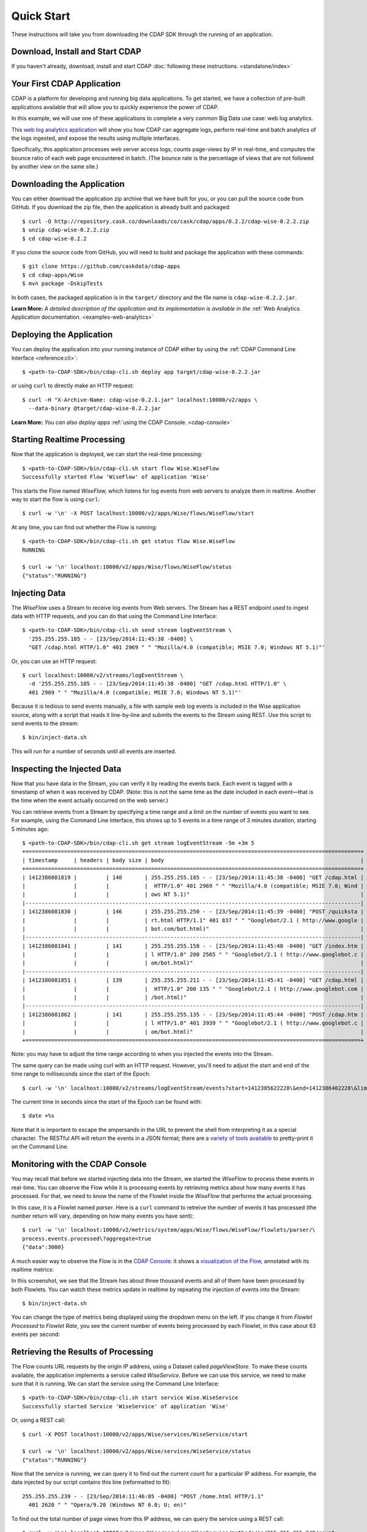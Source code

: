 .. meta::
    :author: Cask Data, Inc.
    :copyright: Copyright © 2014-2015 Cask Data, Inc.

.. _quick-start:

============================================
Quick Start
============================================

These instructions will take you from downloading the CDAP SDK through the running of an application.

Download, Install and Start CDAP
================================
If you haven't already, download, install and start CDAP 
:doc:`following these instructions. <standalone/index>`

Your First CDAP Application
===========================
CDAP is a platform for developing and running big data applications. To get started, we
have a collection of pre-built applications available that will allow you to quickly
experience the power of CDAP.

In this example, we will use one of these applications to complete a very common Big Data
use case: web log analytics.

This `web log analytics application
<https://github.com/caskdata/cdap-apps/tree/develop/Wise>`__ will show you how CDAP can
aggregate logs, perform real-time and batch analytics of the logs ingested, and expose the
results using multiple interfaces. 

Specifically, this application processes web server access logs, counts page-views by IP
in real-time, and computes the bounce ratio of each web page encountered in batch. (The
bounce rate is the percentage of views that are not followed by another view on the same
site.)


.. highlight:: console

Downloading the Application
===========================
You can either download the application zip archive that we have built for you, or
you can pull the source code from GitHub. If you download the zip file, then the application
is already built and packaged::

  $ curl -O http://repository.cask.co/downloads/co/cask/cdap/apps/0.2.2/cdap-wise-0.2.2.zip
  $ unzip cdap-wise-0.2.2.zip
  $ cd cdap-wise-0.2.2

If you clone the source code from GitHub, you will need to build and package the
application with these commands::

  $ git clone https://github.com/caskdata/cdap-apps
  $ cd cdap-apps/Wise
  $ mvn package -DskipTests

In both cases, the packaged application is in the ``target/`` directory and the file name is
``cdap-wise-0.2.2.jar``.

**Learn More:** *A detailed description of the application and its implementation is
available in the* :ref:`Web Analytics Application documentation. <examples-web-analytics>`


Deploying the Application
=========================
You can deploy the application into your running instance of CDAP either by using the 
:ref:`CDAP Command Line Interface <reference:cli>`::

  $ <path-to-CDAP-SDK>/bin/cdap-cli.sh deploy app target/cdap-wise-0.2.2.jar

or using ``curl`` to directly make an HTTP request::

  $ curl -H "X-Archive-Name: cdap-wise-0.2.1.jar" localhost:10000/v2/apps \
    --data-binary @target/cdap-wise-0.2.2.jar

**Learn More:** *You can also deploy apps* :ref:`using the CDAP Console. <cdap-console>`


Starting Realtime Processing
============================
Now that the application is deployed, we can start the real-time processing::

  $ <path-to-CDAP-SDK>/bin/cdap-cli.sh start flow Wise.WiseFlow
  Successfully started Flow 'WiseFlow' of application 'Wise'

This starts the Flow named *WiseFlow,* which listens for log events from web servers to
analyze them in realtime. Another way to start the flow is using ``curl``::

  $ curl -w '\n' -X POST localhost:10000/v2/apps/Wise/flows/WiseFlow/start

At any time, you can find out whether the Flow is running::

  $ <path-to-CDAP-SDK>/bin/cdap-cli.sh get status flow Wise.WiseFlow
  RUNNING
  
  $ curl -w '\n' localhost:10000/v2/apps/Wise/flows/WiseFlow/status
  {"status":"RUNNING"}


Injecting Data 
==============
The *WiseFlow* uses a Stream to receive log events from Web servers. The Stream has a REST
endpoint used to ingest data with HTTP requests, and you can do that using the
Command Line Interface::

  $ <path-to-CDAP-SDK>/bin/cdap-cli.sh send stream logEventStream \
    '255.255.255.185 - - [23/Sep/2014:11:45:38 -0400] \
    "GET /cdap.html HTTP/1.0" 401 2969 " " "Mozilla/4.0 (compatible; MSIE 7.0; Windows NT 5.1)"'

Or, you can use an HTTP request::

  $ curl localhost:10000/v2/streams/logEventStream \
    -d '255.255.255.185 - - [23/Sep/2014:11:45:38 -0400] "GET /cdap.html HTTP/1.0" \ 
    401 2969 " " "Mozilla/4.0 (compatible; MSIE 7.0; Windows NT 5.1)"'

Because it is tedious to send events manually, a file with sample web log events is
included in the Wise application source, along with a script that reads it line-by-line
and submits the events to the Stream using REST. Use this script to send events to the
stream::

  $ bin/inject-data.sh

This will run for a number of seconds until all events are inserted.

Inspecting the Injected Data 
============================
Now that you have data in the Stream, you can verify it by reading the events back. Each
event is tagged with a timestamp of when it was received by CDAP. (Note: this is not the
same time as the date included in each event—that is the time when the event actually
occurred on the web server.) 

You can retrieve events from a Stream by specifying a time range and a limit on the number
of events you want to see. For example, using the Command Line Interface, this shows up to 5 events
in a time range of 3 minutes duration, starting 5 minutes ago::

  $ <path-to-CDAP-SDK>/bin/cdap-cli.sh get stream logEventStream -5m +3m 5
  +========================================================================================================+
  | timestamp     | headers | body size | body                                                             |
  +========================================================================================================+
  | 1412386081819 |         | 140       | 255.255.255.185 - - [23/Sep/2014:11:45:38 -0400] "GET /cdap.html |
  |               |         |           |  HTTP/1.0" 401 2969 " " "Mozilla/4.0 (compatible; MSIE 7.0; Wind |
  |               |         |           | ows NT 5.1)"                                                     |
  |--------------------------------------------------------------------------------------------------------|
  | 1412386081830 |         | 146       | 255.255.255.250 - - [23/Sep/2014:11:45:39 -0400] "POST /quicksta |
  |               |         |           | rt.html HTTP/1.1" 401 837 " " "Googlebot/2.1 ( http://www.google |
  |               |         |           | bot.com/bot.html)"                                               |
  |--------------------------------------------------------------------------------------------------------|
  | 1412386081841 |         | 141       | 255.255.255.158 - - [23/Sep/2014:11:45:40 -0400] "GET /index.htm |
  |               |         |           | l HTTP/1.0" 200 2565 " " "Googlebot/2.1 ( http://www.googlebot.c |
  |               |         |           | om/bot.html)"                                                    |
  |--------------------------------------------------------------------------------------------------------|
  | 1412386081851 |         | 139       | 255.255.255.211 - - [23/Sep/2014:11:45:41 -0400] "GET /cdap.html |
  |               |         |           |  HTTP/1.0" 200 135 " " "Googlebot/2.1 ( http://www.googlebot.com |
  |               |         |           | /bot.html)"                                                      |
  |--------------------------------------------------------------------------------------------------------|
  | 1412386081862 |         | 141       | 255.255.255.135 - - [23/Sep/2014:11:45:44 -0400] "POST /cdap.htm |
  |               |         |           | l HTTP/1.0" 401 3939 " " "Googlebot/2.1 ( http://www.googlebot.c |
  |               |         |           | om/bot.html)"                                                    |
  +========================================================================================================+

Note: you may have to adjust the time range according to when you injected the
events into the Stream. 

The same query can be made using curl with an HTTP request. However, you'll need to adjust the
start and end of the time range to milliseconds since the start of the Epoch::

  $ curl -w '\n' localhost:10000/v2/streams/logEventStream/events?start=1412385622228\&end=1412386402228\&limit=5
  
The current time in seconds since the start of the Epoch can be found with::

  $ date +%s

Note that it is important to escape the ampersands in the URL to prevent the shell from
interpreting it as a special character. The RESTful API will return the events in a JSON
format; there are a `variety of tools available
<https://www.google.com/search?q=json+pretty+print>`__ to pretty-print it on the
Command Line.


Monitoring with the CDAP Console
================================
You may recall that before we started injecting data into the Stream, we started the
*WiseFlow* to process these events in real-time. You can observe the Flow while it is
processing events by retrieving metrics about how many events it has processed. For that,
we need to know the name of the Flowlet inside the *WiseFlow* that performs the actual
processing. 

In this case, it is a Flowlet named *parser*. Here is a ``curl`` command to retreive the
number of events it has processed (the number return will vary, depending on how many
events you have sent)::

  $ curl -w '\n' localhost:10000/v2/metrics/system/apps/Wise/flows/WiseFlow/flowlets/parser/\
  process.events.processed\?aggregate=true
  {"data":3000}

A much easier way to observe the Flow is in the `CDAP Console: <http://localhost:9999>`__
it shows a `visualization of the Flow, <http://localhost:9999/#/flows/Wise:WiseFlow>`__
annotated with its realtime metrics:

.. image:: ../_images/quickstart/wise-flow1.png
   :width: 600px

In this screenshot, we see that the Stream has about three thousand events and all of them
have been processed by both Flowlets. You can watch these metrics update in realtime by
repeating the injection of events into the Stream::

  $ bin/inject-data.sh
  
You can change the type of metrics being displayed using the dropdown menu on the left. If
you change it from *Flowlet Processed* to *Flowlet Rate*, you see the current number of
events being processed by each Flowlet, in this case about 63 events per second:

.. image:: ../_images/quickstart/wise-flow2.png
   :width: 600px

.. *Learn More:* A complete description of the Flow status page can be found in the
.. :ref:`CDAP Console documentation. <admin-guide:cdap-console>`


Retrieving the Results of Processing 
====================================
The Flow counts URL requests by the origin IP address, using a Dataset called
*pageViewStore*. To make these counts available, the application implements a service called
*WiseService*. Before we can use this service, we need to make sure that it is running. We
can start the service using the Command Line Interface::

  $ <path-to-CDAP-SDK>/bin/cdap-cli.sh start service Wise.WiseService
  Successfully started Service 'WiseService' of application 'Wise'
  
Or, using a REST call::

  $ curl -X POST localhost:10000/v2/apps/Wise/services/WiseService/start
  
  $ curl -w '\n' localhost:10000/v2/apps/Wise/services/WiseService/status
  {"status":"RUNNING"}

Now that the service is running, we can query it to find out the current count for a
particular IP address. For example, the data injected by our script contains this line
(reformatted to fit)::

  255.255.255.239 - - [23/Sep/2014:11:46:05 -0400] "POST /home.html HTTP/1.1" 
    401 2620 " " "Opera/9.20 (Windows NT 6.0; U; en)"

To find out the total number of page views from this IP address, we can query the service
using a REST call::

  $ curl -w '\n' localhost:10000/v2/apps/Wise/services/WiseService/methods/ip/255.255.255.249/count
  42

Or, we can find out how many times the URL "/home.html" was accessed from the same IP address::

  $ curl -w '\n' -d "/home.html" localhost:10000/v2/apps/Wise/services/WiseService/methods/ip/255.255.255.249/count
  6

Note that this is a POST request, because we need to send over the URL of interest.
Because that URL contains characters that have special meaning within URLs, it is most
convenient to send it as the body of a POST request.

We can also use SQL to bypass the service and query the raw contents of the underlying
table (reformatted to fit)::

  $ <path-to-CDAP-SDK>/bin/cdap-cli.sh execute "\"SELECT * FROM cdap_user_pageviewstore WHERE key = '255.255.255.249'\""
  +===============================================================================================+
  | cdap_user_pageviewstore.key: STRING | cdap_user_pageviewstore.value: map<string,bigint>       |
  +===============================================================================================+
  | 255.255.255.249                     | {"/about.html":2,"/world.html":4,"/index.html":14,      |
  |                                     |  "/news.html":4,"/team.html":2,"/cdap.html":4,          |
  |                                     |  "/contact.html":2,"/home.html":6,"/developers.html":4} |
  +===============================================================================================+

Here we can see that the storage format is one table row per IP address, with a column for
each URL that was requested from that IP address. This is an implementation detail that
the service hides from external clients. However, there are situations where inspecting
the underlying table is useful; for example, when debugging a problem.


Processing in Batch
===================
The Wise application also processes the web log to compute the “bounce count” of each URL.
For this purpose, we consider it a “bounce” if a user views a page but does not view
another page within a time threshold: essentially, that means the user has left the web site. 

Bounces are difficult to detect with a Flow. This is because processing in a Flow is
triggered by incoming events; a bounce, however, is indicated by the absence of an event:
the same user’s next page view. 

It is much easier to detect bounces with a MapReduce. The Wise application includes a
MapReduce that computes the total number of bounces for each URL. It is part of a workflow
that is scheduled to run every 10 minutes; we can also start the job immediately using the
CLI::

  $ <path-to-CDAP-SDK>/bin/cdap-cli.sh start mapreduce Wise.WiseWorkflow_BounceCountsMapReduce
  Successfully started MapReduce 'WiseWorkflow_BounceCountsMapReduce' of application 'Wise'
  
or using a REST call::

  $ curl -X POST localhost:10000/v2/apps/Wise/mapreduce/WiseWorkflow_BounceCountsMapReduce/start

Note that this MapReduce program processes the exact same data that is consumed by the
WiseFlow, namely, the log event stream, and both programs can run at the same time without
getting in each other’s way. 

We can inquire as to the status of the MapReduce::

  $ curl -w '\n' localhost:10000/v2/apps/Wise/mapreduce/WiseWorkflow_BounceCountsMapReduce/status
  {"status":"RUNNING"}

When the job has finished, the returned status will be *STOPPED*. Now we can query the
bounce counts with SQL. Let's take a look at the schema first::

  $ <path-to-CDAP-SDK>/bin/cdap-cli.sh execute "\"DESCRIBE cdap_user_bouncecountstore\""
  Successfully connected CDAP instance at 127.0.0.1:10000
  +==========================================================+
  | col_name: STRING | data_type: STRING | comment: STRING   |
  +==========================================================+
  | uri              | string            | from deserializer |
  | totalvisits      | bigint            | from deserializer |
  | bounces          | bigint            | from deserializer |
  +==========================================================+

For example, to get the five URLs with the highest bounce-to-visit ratio (or bounce rate)::

  $ <path-to-CDAP-SDK>/bin/cdap-cli.sh execute "\"SELECT uri, bounces/totalvisits AS ratio \
    FROM cdap_user_bouncecountstore ORDER BY ratio DESC LIMIT 5\""
  +===================================+
  | uri: STRING | ratio: DOUBLE       |
  +===================================+
  | /cdap.html  | 0.18867924528301888 |
  | /world.html | 0.1875              |
  | /news.html  | 0.18545454545454546 |
  | /team.html  | 0.18181818181818182 |
  | /intro.html | 0.18072289156626506 |
  +===================================+

Apparently, the ``/cdap.html`` has the highest bounce rate of all the URLs. 

We can also use the full power of the `Hive query language
<https://cwiki.apache.org/confluence/display/Hive/LanguageManual>`__ in formulating our
queries. For example, Hive allows us to explode the page view counts into a table with
fixed columns::

  $ <path-to-CDAP-SDK>/bin/cdap-cli.sh execute "\"SELECT key AS ip, uri, count FROM cdap_user_pageviewstore \
    LATERAL VIEW explode(value) t AS uri,count ORDER BY count DESC LIMIT 10\""
  +====================================================+
  | ip: STRING      | uri: STRING      | count: BIGINT |
  +====================================================+
  | 255.255.255.113 | /home.html       | 9             |
  | 255.255.255.131 | /home.html       | 9             |
  | 255.255.255.246 | /quickstart.html | 8             |
  | 255.255.255.153 | /quickstart.html | 8             |
  | 255.255.255.236 | /quickstart.html | 8             |
  | 255.255.255.181 | /index.html      | 8             |
  | 255.255.255.198 | /index.html      | 7             |
  | 255.255.255.249 | /index.html      | 7             |
  | 255.255.255.194 | /cdap.html       | 7             |
  | 255.255.255.180 | /index.html      | 7             |
  +====================================================+

We can even join two datasets: the one produced by the realtime flow; and the other one
produced by the MapReduce. The query below returns, for each of the three URLs with the
highest bounce ratio, the IP addresses that have made more than three requests for that
URL. In other words: who are the users who are most interested in the least interesting
pages?

::

  $ <path-to-CDAP-SDK>/bin/cdap-cli.sh execute "\"SELECT views.uri, ratio, ip, count FROM \
       (SELECT uri, totalvisits/bounces AS ratio \
          FROM cdap_user_bouncecountstore ORDER BY ratio DESC LIMIT 3) bounce, \
       (SELECT key AS ip, uri, count \
          FROM cdap_user_pageviewstore LATERAL VIEW explode(value) t AS uri,count) views \
    WHERE views.uri = bounce.uri AND views.count >= 3\""
  +=========================================================================+
  | views.uri: STRING | ratio: DOUBLE     | ip: STRING      | count: BIGINT |
  +=========================================================================+
  | /contact.html     | 8.666666666666666 | 255.255.255.166 | 3             |
  | /contact.html     | 8.666666666666666 | 255.255.255.199 | 3             |
  | /contact.html     | 8.666666666666666 | 255.255.255.216 | 3             |
  | /about.html       | 7.333333333333333 | 255.255.255.227 | 3             |
  | /home.html        | 6.551724137931035 | 255.255.255.105 | 3             |
  | /home.html        | 6.551724137931035 | 255.255.255.106 | 6             |
  | /home.html        | 6.551724137931035 | 255.255.255.107 | 4             |
  | /home.html        | 6.551724137931035 | 255.255.255.111 | 5             |
  | /home.html        | 6.551724137931035 | 255.255.255.112 | 5             |
  | /home.html        | 6.551724137931035 | 255.255.255.113 | 9             |
  | /home.html        | 6.551724137931035 | 255.255.255.114 | 5             |
  | /home.html        | 6.551724137931035 | 255.255.255.115 | 4             |
  | /home.html        | 6.551724137931035 | 255.255.255.117 | 4             |
  | /home.html        | 6.551724137931035 | 255.255.255.118 | 3             |
  | /home.html        | 6.551724137931035 | 255.255.255.120 | 3             |
  | /home.html        | 6.551724137931035 | 255.255.255.123 | 5             |
  | /home.html        | 6.551724137931035 | 255.255.255.124 | 5             |
  | /home.html        | 6.551724137931035 | 255.255.255.126 | 5             |
  | /home.html        | 6.551724137931035 | 255.255.255.127 | 4             |
  | /home.html        | 6.551724137931035 | 255.255.255.129 | 4             |
  +=========================================================================+

Conclusion
==========
Congratulations! You've just successfully run your first Big Data log analytics application on CDAP. 

You can deploy the same application on a real cluster and experience the power of CDAP.

Additional :ref:`examples, <examples-index>` :ref:`guides, <guides-index>` and
:ref:`tutorials <tutorials>` on building CDAP applications are available. 

As a next step, we recommend reviewing all of these :ref:`training materials <examples-introduction-index>`
as being the easiest way to become familiar with CDAP.

If you want to begin writing your own application, continue with the instructions on the 
:ref:`Getting Started <getting-started-index>` page.
